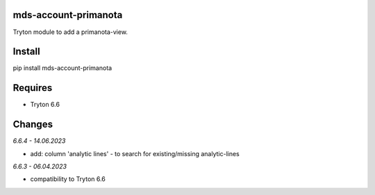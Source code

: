 mds-account-primanota
=====================
Tryton module to add a primanota-view.

Install
=======

pip install mds-account-primanota

Requires
========
- Tryton 6.6

Changes
=======

*6.6.4 - 14.06.2023*

- add: column 'analytic lines' - to search for existing/missing analytic-lines

*6.6.3 - 06.04.2023*

- compatibility to Tryton 6.6
